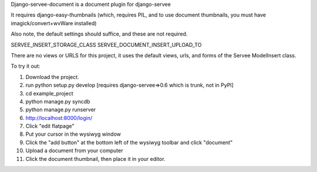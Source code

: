 Django-servee-document is a document plugin for django-servee

It requires django-easy-thumbnails (which, requires PIL, and to use document thumbnails, you must have imagick/convert+wvWare installed)

Also note, the default settings should suffice, and these are not required.

SERVEE_INSERT_STORAGE_CLASS
SERVEE_DOCUMENT_INSERT_UPLOAD_TO

There are no views or URLS for this project, it uses the default views, urls, and forms of the Servee ModelInsert class.


To try it out:

1.   Download the project.
2.   run python setup.py develop [requires django-servee=>0.6 which is trunk, not in PyPI]
3.   cd example_project
4.   python manage.py syncdb
5.   python manage.py runserver
6.   http://localhost:8000/login/
7.   Click "edit flatpage"
8.   Put your cursor in the wysiwyg window
9.   Click the "add button" at the bottom left of the wysiwyg toolbar and click "document"
10.  Upload a document from your computer
11.  Click the document thumbnail, then place it in your editor.